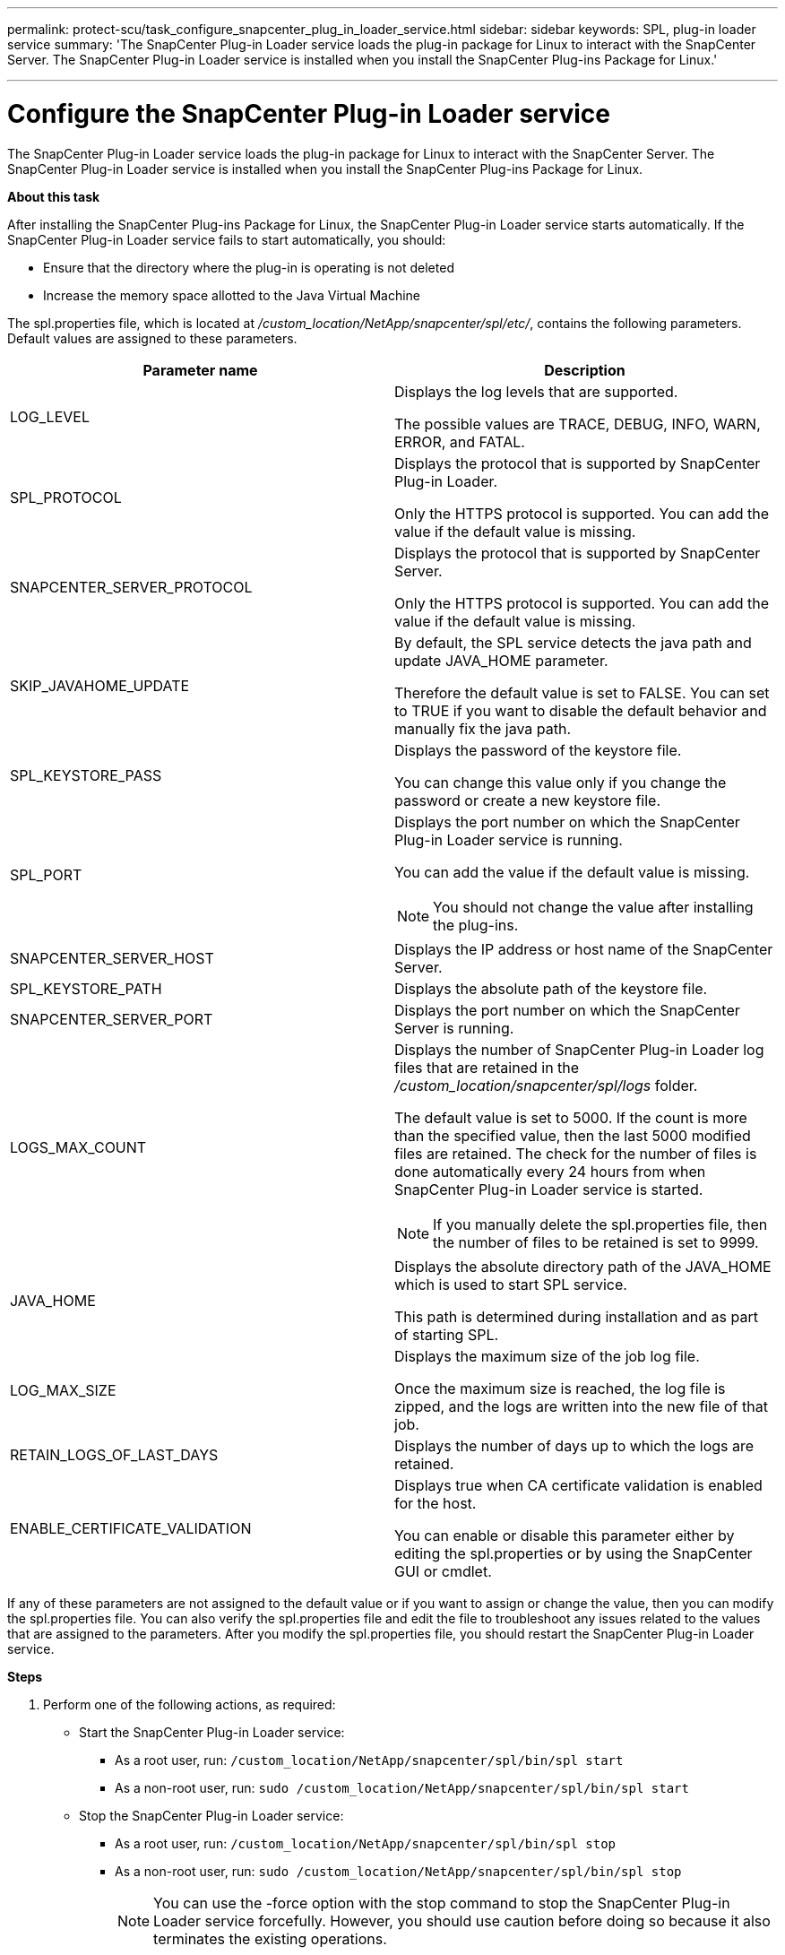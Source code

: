 ---
permalink: protect-scu/task_configure_snapcenter_plug_in_loader_service.html
sidebar: sidebar
keywords: SPL, plug-in loader service
summary: 'The SnapCenter Plug-in Loader service loads the plug-in package for Linux to interact with the SnapCenter Server. The SnapCenter Plug-in Loader service is installed when you install the SnapCenter Plug-ins Package for Linux.'

---
= Configure the SnapCenter Plug-in Loader service
:icons: font
:imagesdir: ../media/

[.lead]
The SnapCenter Plug-in Loader service loads the plug-in package for Linux to interact with the SnapCenter Server. The SnapCenter Plug-in Loader service is installed when you install the SnapCenter Plug-ins Package for Linux.

*About this task*

After installing the SnapCenter Plug-ins Package for Linux, the SnapCenter Plug-in Loader service starts automatically. If the SnapCenter Plug-in Loader service fails to start automatically, you should:

* Ensure that the directory where the plug-in is operating is not deleted
* Increase the memory space allotted to the Java Virtual Machine

The spl.properties file, which is located at _/custom_location/NetApp/snapcenter/spl/etc/_, contains the following parameters. Default values are assigned to these parameters.

|===
| Parameter name | Description

a|
LOG_LEVEL
a|
Displays the log levels that are supported.

The possible values are TRACE, DEBUG, INFO, WARN, ERROR, and FATAL.
a|
SPL_PROTOCOL
a|
Displays the protocol that is supported by SnapCenter Plug-in Loader.

Only the HTTPS protocol is supported. You can add the value if the default value is missing.

a|
SNAPCENTER_SERVER_PROTOCOL
a|
Displays the protocol that is supported by SnapCenter Server.

Only the HTTPS protocol is supported. You can add the value if the default value is missing.

a|
SKIP_JAVAHOME_UPDATE
a|
By default, the SPL service detects the java path and update JAVA_HOME parameter.

Therefore the default value is set to FALSE. You can set to TRUE if you want to disable the default behavior and manually fix the java path.

a|
SPL_KEYSTORE_PASS
a|
Displays the password of the keystore file.

You can change this value only if you change the password or create a new keystore file.

a|
SPL_PORT
a|
Displays the port number on which the SnapCenter Plug-in Loader service is running.

You can add the value if the default value is missing.

NOTE: You should not change the value after installing the plug-ins.

a|
SNAPCENTER_SERVER_HOST
a|
Displays the IP address or host name of the SnapCenter Server.
a|
SPL_KEYSTORE_PATH
a|
Displays the absolute path of the keystore file.
a|
SNAPCENTER_SERVER_PORT
a|
Displays the port number on which the SnapCenter Server is running.
a|
LOGS_MAX_COUNT
a|
Displays the number of SnapCenter Plug-in Loader log files that are retained in the _/custom_location/snapcenter/spl/logs_ folder.

The default value is set to 5000. If the count is more than the specified value, then the last 5000 modified files are retained. The check for the number of files is done automatically every 24 hours from when SnapCenter Plug-in Loader service is started.

NOTE: If you manually delete the spl.properties file, then the number of files to be retained is set to 9999.

a|
JAVA_HOME
a|
Displays the absolute directory path of the JAVA_HOME which is used to start SPL service.

This path is determined during installation and as part of starting SPL.

a|
LOG_MAX_SIZE
a|
Displays the maximum size of the job log file.

Once the maximum size is reached, the log file is zipped, and the logs are written into the new file of that job.

a|
RETAIN_LOGS_OF_LAST_DAYS
a|
Displays the number of days up to which the logs are retained.

a|
ENABLE_CERTIFICATE_VALIDATION
a|
Displays true when CA certificate validation is enabled for the host.

You can enable or disable this parameter either by editing the spl.properties or by using the SnapCenter GUI or cmdlet.
|===
If any of these parameters are not assigned to the default value or if you want to assign or change the value, then you can modify the spl.properties file. You can also verify the spl.properties file and edit the file to troubleshoot any issues related to the values that are assigned to the parameters. After you modify the spl.properties file, you should restart the SnapCenter Plug-in Loader service.

*Steps*

. Perform one of the following actions, as required:
* Start the SnapCenter Plug-in Loader service:
** As a root user, run: `/custom_location/NetApp/snapcenter/spl/bin/spl start`
** As a non-root user, run: `sudo /custom_location/NetApp/snapcenter/spl/bin/spl start`
* Stop the SnapCenter Plug-in Loader service:
** As a root user, run: `/custom_location/NetApp/snapcenter/spl/bin/spl stop`
** As a non-root user, run: `sudo /custom_location/NetApp/snapcenter/spl/bin/spl stop`
+
NOTE: You can use the -force option with the stop command to stop the SnapCenter Plug-in Loader service forcefully. However, you should use caution before doing so because it also terminates the existing operations.

* Restart the SnapCenter Plug-in Loader service:
** As a root user, run: `/custom_location/NetApp/snapcenter/spl/bin/spl restart`
** As a non-root user, run: `sudo /custom_location/NetApp/snapcenter/spl/bin/spl restart`
* Find the status of the SnapCenter Plug-in Loader service:
** As a root user, run: `/custom_location/NetApp/snapcenter/spl/bin/spl status`
** As a non root user, run: `sudo /custom_location/NetApp/snapcenter/spl/bin/spl status`
* Find the change in the SnapCenter Plug-in Loader service:
** As a root user, run: `/custom_location/NetApp/snapcenter/spl/bin/spl change`
** As a non-root user, run: `sudo /custom_location/NetApp/snapcenter/spl/bin/spl change`
